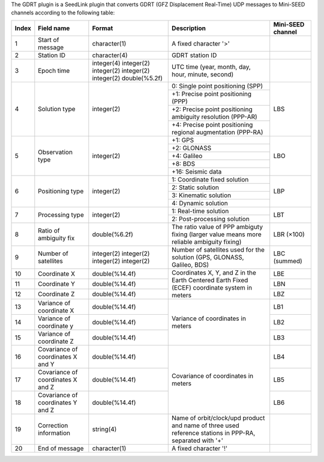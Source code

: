 The GDRT plugin is a SeedLink plugin that converts GDRT (GFZ Displacement
Real-Time) UDP messages to Mini-SEED channels according to the following table:

+-------+---------------------+----------------+---------------------------------------+-------------------+
| Index | Field name          | Format         | Description                           | Mini-SEED channel |
+=======+=====================+================+=======================================+===================+
|   1   | Start of message    | character(1)   | A fixed character '>'                 |                   |
+-------+---------------------+----------------+---------------------------------------+-------------------+
|   2   | Station ID          | character(4)   | GDRT station ID                       |                   |
+-------+---------------------+----------------+---------------------------------------+-------------------+
|   3   | Epoch time          | integer(4)     | UTC time (year, month, day, hour,     |                   |
|       |                     | integer(2)     | minute, second)                       |                   |
|       |                     | integer(2)     |                                       |                   |
|       |                     | integer(2)     |                                       |                   |
|       |                     | integer(2)     |                                       |                   |
|       |                     | double(%5.2f)  |                                       |                   |
+-------+---------------------+----------------+---------------------------------------+-------------------+
|   4   | Solution type       | integer(2)     | 0: Single point positioning (SPP)     |     LBS           |
|       |                     |                +---------------------------------------+                   |
|       |                     |                | +1: Precise point positioning (PPP)   |                   |
|       |                     |                +---------------------------------------+                   |
|       |                     |                | +2: Precise point positioning         |                   |
|       |                     |                | ambiguity resolution (PPP-AR)         |                   |
|       |                     |                +---------------------------------------+                   |
|       |                     |                | +4: Precise point positioning         |                   |
|       |                     |                | regional augmentation (PPP-RA)        |                   |
+-------+---------------------+----------------+---------------------------------------+-------------------+
|   5   | Observation type    | integer(2)     | +1: GPS                               |     LBO           |
|       |                     |                +---------------------------------------+                   |
|       |                     |                | +2: GLONASS                           |                   |
|       |                     |                +---------------------------------------+                   |
|       |                     |                | +4: Galileo                           |                   |
|       |                     |                +---------------------------------------+                   |
|       |                     |                | +8: BDS                               |                   |
|       |                     |                +---------------------------------------+                   |
|       |                     |                | +16: Seismic data                     |                   |
+-------+---------------------+----------------+---------------------------------------+-------------------+
|   6   | Positioning type    | integer(2)     | 1: Coordinate fixed solution          |     LBP           |
|       |                     |                +---------------------------------------+                   |
|       |                     |                | 2: Static solution                    |                   |
|       |                     |                +---------------------------------------+                   |
|       |                     |                | 3: Kinematic solution                 |                   |
|       |                     |                +---------------------------------------+                   |
|       |                     |                | 4: Dynamic solution                   |                   |
+-------+---------------------+----------------+---------------------------------------+-------------------+
|   7   | Processing type     | integer(2)     | 1: Real-time solution                 |     LBT           |
|       |                     |                +---------------------------------------+                   |
|       |                     |                | 2: Post-processing solution           |                   |
+-------+---------------------+----------------+---------------------------------------+-------------------+
|   8   | Ratio of            | double(%6.2f)  | The ratio value of PPP ambiguty       |     LBR (×100)    |
|       | ambiguity fix       |                | fixing (larger value means more       |                   |
|       |                     |                | reliable ambiguity fixing)            |                   |
+-------+---------------------+----------------+---------------------------------------+-------------------+
|   9   | Number of           | integer(2)     | Number of satellites used for the     |     LBC (summed)  |
|       | satellites          | integer(2)     | solution (GPS, GLONASS, Galileo, BDS) |                   |
|       |                     | integer(2)     |                                       |                   |
|       |                     | integer(2)     |                                       |                   |
+-------+---------------------+----------------+---------------------------------------+-------------------+
|  10   | Coordinate X        | double(%14.4f) | Coordinates X, Y, and Z in the Earth  |     LBE           |
+-------+---------------------+----------------+ Centered Earth Fixed (ECEF)           +-------------------+
|  11   | Coordinate Y        | double(%14.4f) | coordinate system in meters           |     LBN           |
+-------+---------------------+----------------+                                       +-------------------+
|  12   | Coordinate Z        | double(%14.4f) |                                       |     LBZ           |
+-------+---------------------+----------------+---------------------------------------+-------------------+
|  13   | Variance of         | double(%14.4f) | Variance of coordinates in meters     |     LB1           |
|       | coordinate X        |                |                                       |                   |
+-------+---------------------+----------------+                                       +-------------------+
|  14   | Variance of         | double(%14.4f) |                                       |     LB2           |
|       | coordinate y        |                |                                       |                   |
+-------+---------------------+----------------+                                       +-------------------+
|  15   | Variance of         | double(%14.4f) |                                       |     LB3           |
|       | coordinate Z        |                |                                       |                   |
+-------+---------------------+----------------+---------------------------------------+-------------------+
|  16   | Covariance of       | double(%14.4f) | Covariance of coordinates in meters   |     LB4           |
|       | coordinates X and Y |                |                                       |                   |
+-------+---------------------+----------------+                                       +-------------------+
|  17   | Covariance of       | double(%14.4f) |                                       |     LB5           |
|       | coordinates X and Z |                |                                       |                   |
+-------+---------------------+----------------+                                       +-------------------+
|  18   | Covariance of       | double(%14.4f) |                                       |     LB6           |
|       | coordinates Y and Z |                |                                       |                   |
+-------+---------------------+----------------+---------------------------------------+-------------------+
|  19   | Correction          | string(4)      | Name of orbit/clock/upd product and   |                   |
|       | information         |                | name of three used reference stations |                   |
|       |                     |                | in PPP-RA, separated with '+'         |                   |
+-------+---------------------+----------------+---------------------------------------+-------------------+
|  20   | End of message      | character(1)   | A fixed character '!'                 |                   |
+-------+---------------------+----------------+---------------------------------------+-------------------+

